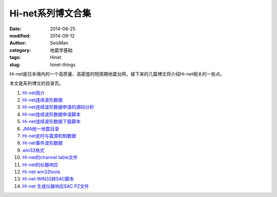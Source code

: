 Hi-net系列博文合集
##################

:date: 2014-08-25
:modified: 2014-09-12
:author: SeisMan
:category: 地震学基础
:tags: Hinet
:slug: hinet-things

Hi-net是日本境内的一个高质量、高密度的短周期地震台网，接下来的几篇博文将介绍Hi-net相关的一些点。

本文是系列博文的目录页。

#. `Hi-net简介 <{filename}/SeisBasic/2014-08-26_intorduction-to-hinet.rst>`_
#. `Hi-net连续波形数据 <{filename}/SeisBasic/2014-08-27_hinet-continuous-waveform-data.rst>`_
#. `Hi-net连续波形数据申请的源码分析 <{filename}/SeisBasic/2014-08-29_hinet-continuous-waveform-data-source-code.rst>`_
#. `Hi-net连续波形数据申请脚本 <{filename}/SeisBasic/2014-08-30_hinet-continuous-waveform-data-request-script.rst>`_
#. `Hi-net连续波形数据下载脚本 <{filename}/SeisBasic/2014-08-31_hinet-continuous-waveform-data-download-script.rst>`_
#. `JMA统一地震目录 <{filename}/SeisBasic/2014-09-01_jma-unified-hypocenter-catalog.rst>`_
#. `Hi-net走时与震源机制数据 <{filename}/SeisBasic/2014-09-02_hinet-arrival-time-and-focal-mechanism-catalog.rst>`_
#. `Hi-net事件波形数据 <{filename}/SeisBasic/2014-09-03_hinet-event-waveform-data.rst>`_
#. `win32格式 <{filename}/SeisBasic/2014-09-04_hinet-win32-format.rst>`_
#. `Hi-net的channel table文件 <{filename}/SeisBasic/2014-09-05_hinet-channel-table.rst>`_
#. `Hi-net的仪器响应 <{filename}/SeisBasic/2014-09-06_hinet-instrumental-response.rst>`_
#. `Hi-net win32tools <{filename}/SeisBasic/2014-09-07_hinet-win32tools.rst>`_
#. `Hi-net WIN32转SAC脚本 <{filename}/SeisBasic/2014-09-12_hinet-convert-win32-files-to-sac.rst>`_
#. `Hi-net 生成仪器响应SAC PZ文件 <{filename}/SeisBasic/2014-09-13_hinet-convert-channel-table-to-sac-pz-file.rst>`_
